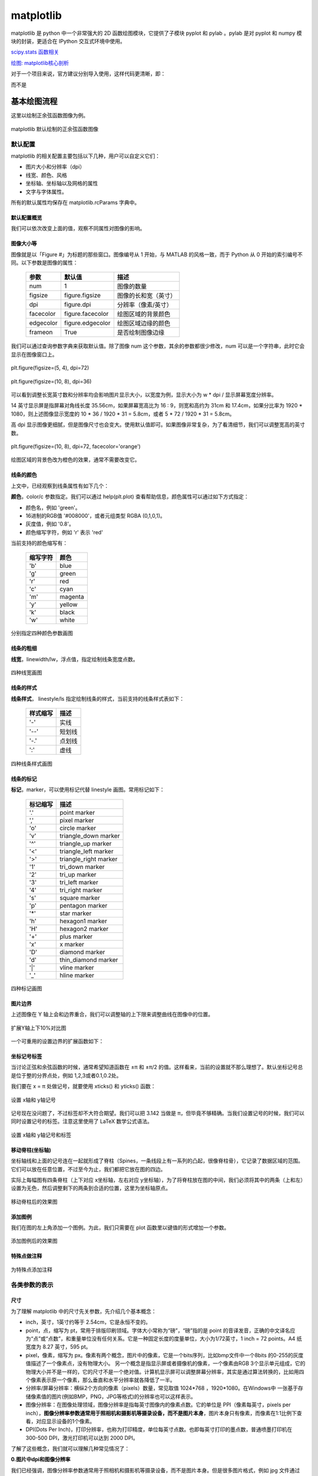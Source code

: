matplotlib
================

matplotlib 是 python 中一个非常强大的 2D 函数绘图模块，它提供了子模块 pyplot 和 pylab 。pylab 是对 pyplot 和 numpy 模块的封装，更适合在 IPython 交互式环境中使用。

`scipy.stats 函数相关 <https://blog.csdn.net/pipisorry/article/details/49515215>`_

`绘图: matplotlib核心剖析 <https://www.cnblogs.com/vamei/archive/2013/01/30/2879700.html>`_

对于一个项目来说，官方建议分别导入使用，这样代码更清晰，即：

.. code-block:: python
  :linenos:
  :lineno-start: 0

  import numpy as np
  import matplotlib.pyplot as plt

而不是

.. code-block:: python
  :linenos:
  :lineno-start: 0

  import pylab as pl

基本绘图流程
------------------

这里以绘制正余弦函数图像为例。

.. code-block:: python
  :linenos:
  :lineno-start: 0
  
  # 分别导入 numpy 和 pyplot 模块
  import numpy as np
  import matplotlib.pyplot as plt
  
  # 生成 X 坐标，256个采样值足够图像平滑
  X = np.linspace(-np.pi, np.pi, 256, endpoint=True)

  # 生成 Y 坐标
  C,S = np.cos(X), np.sin(X)
  
  # 绘制正余弦
  plt.plot(X,S)
  plt.plot(X,C)
  
  # 显示图像
  plt.show()

.. figure:: imgs/sincos0.png
  :scale: 80%
  :align: center
  :alt: sincos0
  
  matplotlib 默认绘制的正余弦函数图像

默认配置
~~~~~~~~~~~~

matplotlib 的相关配置主要包括以下几种，用户可以自定义它们：

- 图片大小和分辨率（dpi）
- 线宽、颜色、风格
- 坐标轴、坐标轴以及网格的属性
- 文字与字体属性。

所有的默认属性均保存在 matplotlib.rcParams 字典中。

默认配置概览
`````````````

.. code-block:: python
  :linenos:
  :lineno-start: 0
  
  X = np.linspace(-np.pi, np.pi, 256, endpoint=True)
  C,S = np.cos(X), np.sin(X)

  # 创建一个宽10，高8 英寸（inches，1inch = 2.54cm）的图，并设置分辨率为72 (每英寸像素点数)
  plt.figure(figsize=(10, 8), dpi=72)

  # 创建一个新的 1 * 1 的子图，接下来的图样绘制在其中的第 1 块（也是唯一的一块）
  plt.subplot(1,1,1)
  
  # 绘制正弦曲线，使用绿色的、连续的、宽度为 1 （像素）的线条
  plt.plot(X, S, color="orange", linewidth=1.0, linestyle="-")
  
  # 绘制余弦曲线，使用蓝色的、连续的、宽度为 1 （像素）的线条
  plt.plot(X, C, color="blue", linewidth=1.0, linestyle="-")
  
  # 设置 x轴的上下限
  plt.xlim(-np.pi, np.pi)
  
  # 设置 x轴记号
  plt.xticks(np.linspace(-4, 4, 9, endpoint=True))
  
  # 设置 y轴的上下限
  plt.ylim(-1.0, 1.0)
  
  # 设置 y轴记号
  plt.yticks(np.linspace(-1, 1, 5, endpoint=True))
  
  # 在屏幕上显示
  plt.show()

我们可以依次改变上面的值，观察不同属性对图像的影响。

图像大小等
`````````````   

图像就是以「Figure #」为标题的那些窗口。图像编号从 1 开始，与 MATLAB 的风格一致，而于 Python 从 0 开始的索引编号不同。以下参数是图像的属性：

  ============= =================== ===========
  参数            默认值	          描述
  ============= =================== ===========
  num             1                 图像的数量
  figsize         figure.figsize    图像的长和宽（英寸）
  dpi             figure.dpi        分辨率（像素/英寸）
  facecolor       figure.facecolor  绘图区域的背景颜色
  edgecolor       figure.edgecolor  绘图区域边缘的颜色
  frameon         True              是否绘制图像边缘
  ============= =================== ===========

.. code-block:: python
  :linenos:
  :lineno-start: 0
  
  import matplotlib as mpl
  
  figparams = ['figsize', 'dpi', 'facecolor', 'edgecolor']
  for para in figparams:
      name = 'figure.' + para
      print(name + '\t:', mpl.rcParams[name])
  
  >>>
  figure.figsize  : [10.0, 8.0]
  figure.dpi      : 72.0
  figure.facecolor        : white
  figure.edgecolor        : white

我们可以通过查询参数字典来获取默认值。除了图像 num 这个参数，其余的参数都很少修改，num 可以是一个字符串，此时它会显示在图像窗口上。

.. figure:: imgs/sincosfg0.png
  :scale: 100%
  :align: center
  :alt: sincosfg0
  
  plt.figure(figsize=(5, 4), dpi=72)
  
.. figure:: imgs/sincosfg1.png
  :scale: 100%
  :align: center
  :alt: sincosfg1
  
  plt.figure(figsize=(10, 8), dpi=36)

可以看到调整长宽英寸数和分辨率均会影响图片显示大小，以宽度为例，显示大小为 w * dpi / 显示屏幕宽度分辨率。

14 英寸显示屏是指屏幕对角线长度 35.56cm，如果屏幕宽高比为 16 : 9，则宽和高约为 31cm 和 17.4cm，如果分比率为 1920 * 1080，则上述图像显示宽度的
10 * 36 / 1920 * 31 = 5.8cm，或者 5 * 72 / 1920 * 31 = 5.8cm。

高 dpi 显示图像更细腻，但是图像尺寸也会变大。使用默认值即可。如果图像非常复杂，为了看清细节，我们可以调整宽高的英寸数。

.. figure:: imgs/sincosfg2.png
  :scale: 80%
  :align: center
  :alt: sincosfg1
    
  plt.figure(figsize=(10, 8), dpi=72, facecolor='orange')

绘图区域的背景色改为橙色的效果，通常不需要改变它。

线条的颜色
````````````` 

.. code-block:: python
  :linenos:
  :lineno-start: 0
  
  plt.plot(X, S, color="orange", linewidth=1.0, linestyle="-")
  
上文中，已经观察到线条属性有如下几个：

**颜色**，color/c 参数指定。我们可以通过 help(plt.plot) 查看帮助信息，颜色属性可以通过如下方式指定：

- 颜色名，例如 'green'。
- 16进制的RGB值 '#008000'，或者元组类型 RGBA (0,1,0,1)。
- 灰度值，例如 '0.8'。
- 颜色缩写字符，例如 'r' 表示 'red'

当前支持的颜色缩写有：

  ==========  ========
  缩写字符    颜色
  ==========  ========
  'b'         blue
  'g'         green
  'r'         red
  'c'         cyan
  'm'         magenta
  'y'         yellow
  'k'         black
  'w'         white
  ==========  ========

.. code-block:: python
  :linenos:
  :lineno-start: 0

  plt.subplot(2,2,1)
  plt.plot(X, S, color='orange', linewidth=1.0, linestyle="-")
  plt.subplot(2,2,2)
  plt.plot(X, S, color='b', linewidth=1.0, linestyle="-")
  plt.subplot(2,2,3)
  plt.plot(X, S, color='0.8', linewidth=1.0, linestyle="-")
  plt.subplot(2,2,4)
  plt.plot(X, S, color='#003333', linewidth=1.0, linestyle="-")
  
.. figure:: imgs/sincolor0.png
  :scale: 80%
  :align: center
  :alt: sincolor0
  
  分别指定四种颜色参数画图

线条的粗细
`````````````

**线宽**，linewidth/lw，浮点值，指定绘制线条宽度点数。

.. code-block:: python
  :linenos:
  :lineno-start: 0
  
  plt.subplot(2,2,1)
  plt.plot(X, S, color='blue', linewidth=0.5, linestyle="-")
  plt.subplot(2,2,2)
  plt.plot(X, S, color='blue', linewidth=1.0, linestyle="-")
  plt.subplot(2,2,3)
  plt.plot(X, S, color='blue', linewidth=1.5, linestyle="-")
  plt.subplot(2,2,4)
  plt.plot(X, S, color='blue', linewidth=2.0, linestyle="-")
  
.. figure:: imgs/sinlw0.png
  :scale: 80%
  :align: center
  :alt: sinlw0
  
  四种线宽画图

线条的样式
````````````` 

**线条样式**， linestyle/ls 指定绘制线条的样式，当前支持的线条样式表如下：

  ================    ===============================
  样式缩写            描述
  ================    ===============================
    '-'               实线
    '--'              短划线
    '-.'              点划线
    ':'               虚线
  ================    ===============================

.. code-block:: python
  :linenos:
  :lineno-start: 0
  
  linestyles = ['-', '--', '-.', ':']
  for i in range(1, 5, 1):
      plt.subplot(2,2,i)
      plt.plot(X, S, color='blue', linewidth=1.0, linestyle=linestyles[i-1])

.. figure:: imgs/sinls0.png
  :scale: 80%
  :align: center
  :alt: sinls0
  
  四种线条样式画图

线条的标记
````````````` 

**标记**，marker，可以使用标记代替 linestyle 画图。常用标记如下：

  ================    ===============================
  标记缩写            描述
  ================    ===============================
    '.'               point marker
    ','               pixel marker
    'o'               circle marker
    'v'               triangle_down marker
    '^'               triangle_up marker
    '<'               triangle_left marker
    '>'               triangle_right marker
    '1'               tri_down marker
    '2'               tri_up marker
    '3'               tri_left marker
    '4'               tri_right marker
    's'               square marker
    'p'               pentagon marker
    '*'               star marker
    'h'               hexagon1 marker
    'H'               hexagon2 marker
    '+'               plus marker
    'x'               x marker
    'D'               diamond marker
    'd'               thin_diamond marker
    '|'               vline marker
    '_'               hline marker
  ================    ===============================
  
.. code-block:: python
  :linenos:
  :lineno-start: 0
  
  # 降低X坐标数量，以观察标记的作用
  X = np.linspace(-np.pi, np.pi, 56, endpoint=True)
  ......
  markers = ['.', ',', 'o', 'v']
  for i in range(1, 5, 1):
      plt.subplot(2,2,i)
      plt.plot(X, S, color='blue', linewidth=0.0, marker=markers[i-1])

.. figure:: imgs/sinmark0.png
  :scale: 80%
  :align: center
  :alt: sinmark0
  
  四种标记画图

图片边界
``````````

上述图像在 Y 轴上会和边界重合，我们可以调整轴的上下限来调整曲线在图像中的位置。

.. code-block:: python
  :linenos:
  :lineno-start: 0
  
  # 设置 x轴的上下限
  plt.xlim(-np.pi, np.pi)
  
  # 设置 y轴的上下限
  plt.ylim(-1.0, 1.0)

.. code-block:: python
  :linenos:
  :lineno-start: 0  
  
  # 扩展 y轴的上下限 10%
  plt.ylim(-1.1, 1.1)

.. figure:: imgs/sincosadjust.png
  :scale: 80%
  :align: center
  :alt: sincosadjust
  
  扩展Y轴上下10%对比图

一个可重用的设置边界的扩展函数如下：

.. code-block:: python
  :linenos:
  :lineno-start: 0
  
  def scope_adjust(X, axis='X', scale=0.1):
      xmin, xmax = X.min(), X.max()
      
      dx = (xmax - xmin) * scale
      if axis == 'X':
          plt.xlim(xmin - dx, xmax + dx)
      else:
          plt.ylim(xmin - dx, xmax + dx)
  
  # 扩展 x 轴边界 10%
  def xscope_adjust(X):
      scope_adjust(X, 'X')
  
  # 扩展 y 轴边界 10%   
  def yscope_adjust(Y):
      scope_adjust(Y, 'Y')

坐标记号标签
````````````

当讨论正弦和余弦函数的时候，通常希望知道函数在 ±π 和 ±π/2 的值。这样看来，当前的设置就不那么理想了。默认坐标记号总是位于整的分界点处，例如 1,2,3或者0.1,0.2处。

我们要在 x = π 处做记号，就要使用 xticks() 和 yticks() 函数：

.. code-block:: python
  :linenos:
  :lineno-start: 0
  
  # 设置 x轴记号
  plt.xticks([-np.pi, -np.pi/2, 0, np.pi/2, np.pi])
  
  # 设置 y轴记号
  plt.yticks([-1, 0, +1])

.. figure:: imgs/sincoslabel0.png
  :scale: 80%
  :align: center
  :alt: sincoslabel
  
  设置 x轴和 y轴记号

记号现在没问题了，不过标签却不大符合期望。我们可以把 3.142 当做是 π，但毕竟不够精确。当我们设置记号的时候，我们可以同时设置记号的标签。注意这里使用了 LaTeX 数学公式语法。

.. code-block:: python
  :linenos:
  :lineno-start: 0
    
  # 设置 x轴记号和标签  
  plt.xticks([-np.pi, -np.pi/2, 0, np.pi/2, np.pi],
             [r'$-\pi$', r'$-\pi/2$', r'$0$', r'$+\pi/2$', r'$+\pi$'])
  
  # 设置 y轴记号和标签
  plt.yticks([-1, 0, +1], [r'$-1$', r'$0$', r'$+1$'])

.. figure:: imgs/sincoslabel1.png
  :scale: 80%
  :align: center
  :alt: sincoslabel
  
  设置 x轴和 y轴记号和标签

移动脊柱(坐标轴)
````````````````````

坐标轴线和上面的记号连在一起就形成了脊柱（Spines，一条线段上有一系列的凸起，很像脊柱骨），它记录了数据区域的范围。它们可以放在任意位置，不过至今为止，我们都把它放在图的四边。

实际上每幅图有四条脊柱（上下对应 x坐标轴，左右对应 y坐标轴），为了将脊柱放在图的中间，我们必须将其中的两条（上和左）设置为无色，然后调整剩下的两条到合适的位置，这里为坐标轴原点。

.. code-block:: python
  :linenos:
  :lineno-start: 0

  ax = plt.gca()
  ax.spines['left'].set_color('none')
  ax.spines['top'].set_color('none')
  ax.xaxis.set_ticks_position('bottom')
  ax.spines['bottom'].set_position(('data', 0))
  ax.yaxis.set_ticks_position('right')
  ax.spines['right'].set_position(('data', 0))

.. figure:: imgs/sincospine.png
  :scale: 80%
  :align: center
  :alt: sincospine
  
  移动脊柱后的效果图

添加图例
`````````````

我们在图的左上角添加一个图例。为此，我们只需要在 plot 函数里以键值的形式增加一个参数。

.. code-block:: python
  :linenos:
  :lineno-start: 0

  plt.plot(X, S, color='orange', linewidth=1.0, linestyle='-', label='sin(x)')
  plt.plot(X, C, color='blue', linewidth=1.0, linestyle='-', label='cos(x)')
  plt.legend(loc='upper left', fontsize='large')

.. figure:: imgs/sincoslegend.png
  :scale: 80%
  :align: center
  :alt: sincoslegend
  
  添加图例后的效果图

特殊点做注释
```````````````

.. code-block:: python
  :linenos:
  :lineno-start: 0

  t = 2 * np.pi / 3
  
  # 两个坐标点，画一条竖线
  plt.plot([t,t],[0,np.cos(t)], color ='blue', linewidth=1.5, linestyle="--")
  # 在竖线一端画一个点，颜色 blue，30个像素宽 
  plt.scatter([t,],[np.cos(t),], 30, color ='blue')
  # 在特定点添加注释
  plt.annotate(r'$\sin(\frac{2\pi}{3})=\frac{\sqrt{3}}{2}$',
               xy=(t,np.sin(t)), xycoords='data',
               xytext=(+10, +30), textcoords='offset points', fontsize=16,
               arrowprops=dict(arrowstyle="->", connectionstyle="arc3,rad=.2"))

  plt.plot([t,t],[0,np.sin(t)], color ='orange', linewidth=1.5, linestyle="--")
  plt.scatter([t,],[np.sin(t),], 30, color ='orange')

  plt.annotate(r'$\cos(\frac{2\pi}{3})=-\frac{1}{2}$',
               xy=(t, np.cos(t)), xycoords='data',
               xytext=(-90, -50), textcoords='offset points', fontsize=16,
               arrowprops=dict(arrowstyle="->", connectionstyle="arc3,rad=.2"))

.. figure:: imgs/sincosmark.png
  :scale: 80%
  :align: center
  :alt: sincosmark
  
  为特殊点添加注释

各类参数的表示
~~~~~~~~~~~~~~~

尺寸
```````````````

为了理解 matplotlib 中的尺寸先关参数，先介绍几个基本概念：

- inch，英寸，1英寸约等于 2.54cm，它是永恒不变的。
- point，点，缩写为 pt，常用于排版印刷领域。字体大小常称为“磅”，“磅”指的是 point 的音译发音，正确的中文译名应为“点”或“点数”，和重量单位没有任何关系。它是一种固定长度的度量单位，大小为1/72英寸，1 inch = 72 points。A4 纸宽度为 8.27 英寸，595 pt。
- pixel，像素，缩写为 px。像素有两个概念，图片中的像素，它是一个bits序列，比如bmp文件中一个8bits 的0-255的灰度值描述了一个像素点，没有物理大小。 另一个概念是指显示屏或者摄像机的像素，一个像素由RGB 3个显示单元组成，它的物理大小并不是一样的，它的尺寸不是一个绝对值。计算机显示屏可以调整屏幕分辨率，其实是通过算法转换的，比如用四个像素表示原一个像素，那么垂直和水平分辨率就各降低了一半。
- 分辨率/屏幕分辨率：横纵2个方向的像素（pixels）数量，常见取值 1024*768 ，1920*1080。在Windows中 一张基于存储像素值的图片(例如BMP，PNG，JPG等格式)的分辨率也可以这样表示。
- 图像分辨率：在图像处理领域，图像分辨率是指每英寸图像内的像素点数。它的单位是 PPI（像素每英寸，pixels per inch），**图像分辨率参数通常用于照相机和摄影机等摄录设备，而不是图片本身**，图片本身只有像素，而像素在1:1比例下查看，对应显示设备的1个像素。
- DPI(Dots Per Inch)，打印分辨率，也称为打印精度，单位每英寸点数。也即每英寸打印的墨点数，普通喷墨打印机在 300-500 DPI，激光打印机可以达到 2000 DPI。

了解了这些概念，我们就可以理解几种常见情况了：

**0.图片中dpi和图像分辨率**

我们已经强调，图像分辨率参数通常用于照相机和摄影机等摄录设备，而不是图片本身。但是很多图片格式，例如 jpg 文件通过 windows 可以查看文件属性中有 96 dpi 字样，又是什么意思呢？

参考 `图片DPI <https://convert.town/image-dpi>`_，图片中的 dpi 值保存在图片文件格式头部的某个字段，它仅仅是一个数值，用于被某些设备读取做图片处理的参考，例如打印机，在打印时每英寸打印多少个像素点。

JPG, PNG, TIF, BMP 和 ICO 均支持设置图片文件的 dpi 参数。该参数不影响图片的分辨率，分辨率与像素数量有关。

**1.图片像素和屏幕显示大小**

一张图片在屏幕上显示的大小是由图片像素数和屏幕尺寸以及屏幕分辨率共同决定。例如一张图片分辨率是640x480，这张图片在屏幕上默认按1:1显示，水平方向有640个像素点，垂直方向有480个像素点。

14英寸的16:9屏幕，也即显示屏对角线长度 35.56cm = 14 inch * 2.54cm/inch，屏幕宽高比为 16 : 9，根据勾股定理宽和高约为 31cm 和 17.4cm，如果分比率为 1920 * 1080，则图像显示宽度 640 / 1920 * 31 = 10.33cm，高度为 480 /1080 * 17.4 = 7.73cm。

如果分辨率是 1600*900，则显示的图片尺寸约为 640 / 1600 * 31 = 12.40cm 和 480 / 900 * 17.4 = 9.28cm。

.. code-block:: python
  :linenos:
  :lineno-start: 0

  def scatter_create_test_graph(): 
      plt.figure(figsize=(6.4, 4.8), dpi=100)
      ax.set_ylim(0, 2)
      ax.set_xlim(0, 2)
      plt.xticks([0, 1, 2])
      plt.yticks([0, 1, 2])
      plt.scatter(1, 1)
      plt.savefig(filename="test.jpg", format='jpg', facecolor='orange')

以上代码生成一张640*480的JPG图片，背景为橘黄色。

.. figure:: imgs/640480.jpg
  :scale: 80%
  :align: center
  :alt: 640*480
  
  一张 640 * 480 的JPG图片

上图是一张640*480的JPG图片，为了避免网页对图片缩放，可以先保存它并用画图编辑器在**不缩放**的情况下查看它，根据电脑显示屏的分辨率来换算它的宽和高，然后对比用尺子在屏幕上测量的结果，大小是一定不会错的。

总结：1:1显示时，图片的像素点和屏幕的像素点是一一对应的，在同一台设备上，图片分辨率越高（图片像素越多），图片显示面积越大；图片分辨率越低，图片显示面积越小。对于同一张图片，屏幕分辨率越高，显示越小，屏幕分辨率越低，显示越大。对图片进行放大或者缩小显示时，计算机通过算法对图像进行了像素补足或者压缩。

图像是否清晰与图像分辨率有关。显示器是否能显示清晰的图片需同时考虑屏幕尺寸和分辨率大小，屏幕尺寸相同时，分辨率越高显示越清晰。

**2.图片像素和打印**

DPI(Dots Per Inch)，打印分辨率用于描述打印精度，这里的 Dot 对于使用计算机打印图片来讲就是 Pixel。也即用一个打印墨点打印一个图像像素。通常 300 DPI是照片打印的标准。

照片规格通常用“寸”表示，它是指照片长方向上的边长英寸数，一般四舍五入取整数表示。

======== ========= =========== =============
照片规格  英寸表示  厘米       图片像素(最低)
======== ========= =========== =============
5寸       5 * 3    12.7 * 8.9    1200 * 840
6寸       6 * 4    15.2 * 10.2   1440 * 960
7寸       7 * 5    17.8 * 12.7   1680 * 1200
8寸       8 * 6    20.3 * 15.2   1920 * 1440
10寸      10 * 8   25.4 * 20.3   2400 * 1920
12寸      12 * 10  30.5 * 20.3   2500 * 2000
15寸      15 * 10  38.1 * 25.4   3000 * 2000
======== ========= =========== =============

图片像素的要求为何是最低呢？因为当图片过大时，打印驱动会帮我们压缩像素来适应打印机的DPI要求，但是如果图片像素不足于一个像素对应一个墨点，驱动就要进行像素插值，导致图片模糊。

**3.matplotlib中的dpi**，matplotlib 不是打印机，为何需要 DPI 参数？实际上在 matplotlib 中，figure 对象被当作一张打印纸，而 matplotlib 的绘图引擎(backend)就是打印机。

图片的数字化，也即将图片存储为数据有两种方案：

- 位图，也被称为光栅图。即是以自然的光学的眼光将图片看成在平面上密集排布的点的集合。每个点发出的光有独立的频率和强度，反映在视觉上，就是颜色和亮度。这些信息有不同的编码方案，最常见的就是RGB。根据需要，编码后的信息可以有不同的位(bit)数——位深。位数越高，颜色越清晰，对比度越高；占用的空间也越大。另一项决定位图的精细度的是其中点的数量。一个位图文件就是所有构成其的点的数据的集合，它的大小自然就等于点数乘以位深。位图格式是一个庞大的家族，包括常见的JPEG/JPG, GIF, TIFF, PNG, BMP。

- 矢量图。它记录其中展示的模式而不是各个点的原始数据。它将图片看成各个“对象”的组合，用曲线记录对象的轮廓，用某种颜色的模式描述对象内部的图案（如用梯度描述渐变色）。比如一张留影，被看成各个人物和背景中各种景物的组合。这种更高级的视角，正是人类看世界时在意识里的反映。矢量图格式有CGM, SVG, AI (Adobe Illustrator), CDR (CorelDRAW), PDF, SWF, VML等等。

matplotlib 支持将图像保存为 eps, jpeg, jpg, pdf, pgf, png, ps, raw, rgba, svg, svgz, tif, tiff 格式。如果要生成 jpg 文件就相当于“打印”一张图像到 figure 打印纸上。

matplotlib 在“打印”位图时需要 DPI 来指示如何把逻辑图形转换为像素。打印纸的大小由 figsize 参数指定，单位 pt(point)，这与现实中的纸张单位一致，而 dpi 参数决定了在 1 inch (72pts) 要生成的像素数。

.. code-block:: python
  :linenos:
  :lineno-start: 0
  
  plt.figure(figsize=(6.4, 4.8), dpi=100)

如果 dpi 为 72，那么一个 point 就对应 jpg 中的一个 pixel，如果 dpi 为 100，则一个 point 对应 jpg 中的 100/72 pixels。注意这里没有尺寸(位图图像无法用尺寸描述，只能用分辨率描述)的对应关系，只有个数的对应关系。

以下关系总是成立：

.. code-block:: python
  :linenos:
  :lineno-start: 0

  1 point == fig.dpi/72 pixels

matplotlib 在生成矢量图时总是使用72dpi，而忽略用户指定的dpi参数，矢量图中只保存宽和高，也即figsize参数，单位pt。 

.. code-block:: sh
  :linenos:
  :lineno-start: 0
  
  <svg height="345pt" version="1.1" viewBox="0 0 460 345" 
   width="460pt" xmlns="http://www.w3.org/2000/svg" 
   xmlns:xlink="http://www.w3.org/1999/xlink">

一张 figsize=(6.4, 4.8) 参数生成的 svg 图片文件中指定了宽 width = 6.4 * 72 = 460pt，高 height = 4.8 * 72 = 345pt。即便我们认为指定了 dpi = 100，生成的 svg 图片的宽高不会有任何改变。

**dpi对生成位图的影响**

我们知道 fig.dpi 参数对矢量图的大小没有影响，而对位图有影响。考虑如下两张图片：

.. figure:: imgs/test72.jpg
  :scale: 100%
  :align: center
  :alt: test72

  plt.figure(figsize=(5, 4), dpi=72)

.. figure:: imgs/test36.jpg
  :scale: 100%
  :align: center
  :alt: test36

  plt.figure(figsize=(10, 8), dpi=36)

图片的宽和高像素数是一致的，但是 dpi = 72 时图片明显清晰，所以 dpi 参数会影响图片中的字体大小和线条粗细，当 dpi 小时，系统会选择小字体和细线条，dpi 大时则相反。

point 和 pixel
````````````````

由于以下关系总是成立，强烈建议将 fig.dpi 设置为 72，并保存为 svg 矢量格式，这会为处理一些关于尺寸的函数参数提供方便。此时计算时生成图片时这些参数就会直接对应（从屏幕上观察）到生成的图片上的元素的长宽或者字体大小上。 

.. code-block:: python
  :linenos:
  :lineno-start: 0

  1 point == fig.dpi/72 pixels

这些参数包括 markersize，linewidth，markeredgewidth，scatter中的 s 参数和坐标系统相关参数，例如注释的相对坐标 textcoords。

这些参数的单位通常为 points。唯一例外的是 scatter() 函数中的 s 参数。

s 参数可以为一个标量或 array_like，shape(n,)，指定绘制点的大小，默认值 rcParams [‘lines.markersize’]^2。注意这里的平方，所以 s 是指的标记所占面积的像素数。

.. code-block:: python
  :linenos:
  :lineno-start: 0
  
  plt.figure(figsize=(8,4), dpi=72)
  
  plt.plot([0],[1], marker="o", markersize=30)
  plt.plot([0.2, 1.8], [1, 1], linewidth=30)
  plt.scatter([2],[1], s=30**2)
  
  plt.annotate('plt.plot([0],[1], marker="o", markersize=30)',
              xy=(0, 1), xycoords='data',
              xytext=(0, 70), textcoords='offset points',fontsize=12,
              arrowprops=dict(arrowstyle="->", connectionstyle="arc3,rad=.2"))
  ......
  plt.rcParams['font.sans-serif']=['SimHei']
  plt.rcParams['axes.unicode_minus'] = False  # 解决保存图像是负号'-'显示为方块的问题
  plt.annotate('ABC123abc 30号中文字体', xy=(0.2, 1), xycoords='data',
               xytext=(-10,-10), textcoords='offset pixels', fontsize=30)
  
  plt.savefig(filename="markersize.svg", format='svg')

.. figure:: imgs/markersize.svg
  :scale: 100%
  :align: center
  :alt: markersize

  scatter 中的 s 参数和 plot 中的 markersize 参数关系

由上图可以得到以下几点结论：

- scatter 中的 s 参数和 plot 中的 markersize 参数关系为，s = markersize^2，markersize = linewidth。
- s 是指的标记所占面积的像素数。所以可以开根号求出高度或者宽度的 point 值。
- markersize 和 linewidth 单位均是 points，当 dpi 设置为 72 时，它们的单位等同于 pixels。
- 可以看到字体大小 fontsize 单位是 points，和 markersize ，linewidth 是一致的。
- dpi 设置为 72 时，textcoords='offset points' 和 textcoords='offset pixels' 是等价的。

如果 dpi 设置超过 72，相对于生成的像素增多，图片显示出来会增大，否则显示会变小。

生成的图像分辨率就是 fig.dpi，Windows 中显示的分辨率为图像的宽和高，对应 dpi * figsize。

颜色
````````````

颜色参数通常为 color 或者 c，它们有几种形式，参考 线条的颜色。在不同的函数中，它们格式基本是通用的。

.. _marker:

marker
```````

**标记**，marker，可以使用 marker 标记坐标点。所有标记如下：

  ================    ===============================
  标记缩写            描述
  ================    ===============================
    '.'               point marker
    ','               pixel marker
    'o'               circle marker
    'v'               triangle_down marker
    '^'               triangle_up marker
    '<'               triangle_left marker
    '>'               triangle_right marker
    '1'               tri_down marker
    '2'               tri_up marker
    '3'               tri_left marker
    '4'               tri_right marker
    's'               square marker
    'p'               pentagon marker
    '*'               star marker
    'h'               hexagon1 marker
    'H'               hexagon2 marker
    '+'               plus marker
    'x'               x marker
    'D'               diamond marker
    'd'               thin_diamond marker
    '|'               vline marker
    '_'               hline marker
  ================    ===============================

.. figure:: imgs/markers.png
  :scale: 80%
  :align: center
  :alt: markers
  
  各类标记对应的图形

matplotlib.markers.MarkerStyle 类定义标记和标记的各种样式。可以看到 1-11 个数字也可作为标记，它们表示的图形中心不对应坐标点，而是图形的一个边对应坐标点。

.. code-block:: python
  :linenos:
  :lineno-start: 0
  
  # print(mpl.markers.MarkerStyle().markers)      # 所有支持的标记
  print(mpl.markers.MarkerStyle().filled_markers) # 可填充的标记
  print(mpl.markers.MarkerStyle().fillstyles)     # 填充类型

  >>>
  ('o', 'v', '^', '<', '>', '8', 's', 'p', '*', 'h', 'H', 'D', 'd', 'P', 'X')
  ('full', 'left', 'right', 'bottom', 'top', 'none')

.. figure:: imgs/markerfill.png
  :scale: 80%
  :align: center
  :alt: markerfill
  
  支持填充的标记使用不同填充样式对应的图形

matplotlib各类对象
~~~~~~~~~~~~~~~~~~

在 Matplotlib 里面：

- figure（plt.Figure 类的一个实例）可以被看成是一个能够容纳各种坐标轴、图形、文字和标签的容器，好比作画的画布，或者一张打印纸。
- axes（plt.Axes 类的一个实例） 是一个带有刻度和标签的矩形，最终会包含所有可视化的图形元素。 

通常会用变量 fig 表示一个图形实例，用变量 ax 表示一个坐标轴实例或一组坐标轴实例。创建好坐标轴之后， 就可以用 ax.plot 画图了。 

.. code-block:: python
  :linenos:
  :lineno-start: 0
  
  fig = plt.figure()
  ax = plt.axes()
  x = np.linspace(0, np.pi*4, 256)
  ax.plot(x, np.sin(x));
  
  plt.plot(x, np.cos(x));
  plt.show()

也可以使用 plt.plot() 来作图，它对 ax.plot() 进行了封装。如果要在 figure 上创建多个图像元素，只要重复调用 plot 等画图命令即可。

.. figure:: imgs/mpl/axplot.png
  :scale: 80%
  :align: center
  :alt: axplot
  
  使用ax对象和plt.plot绘图

坐标轴
```````````

关闭坐标轴标签：

.. code-block:: python
  :linenos:
  :lineno-start: 0
  
  plt.xticks([]) # 关闭 x 轴标签
  plt.yticks([]) # 关闭 y 轴标签

.. figure:: imgs/mpl/axisoff.png
  :scale: 80%
  :align: center
  :alt: axisoff
  
  关闭X轴和Y轴标签

关闭坐标轴将同时关闭标签：

.. code-block:: python
  :linenos:
  :lineno-start: 0
  
  plt.axis('off') 

.. figure:: imgs/mpl/axisoffall.png
  :scale: 80%
  :align: center
  :alt: axisoffall
  
  关闭坐标轴

以下操作等价于关闭 x/y 轴标签：

.. code-block:: python
  :linenos:
  :lineno-start: 0
  
  frame = plt.gca() # get current axis
  frame.axes.get_yaxis().set_visible(False) # y 轴不可见
  frame.axes.get_xaxis().set_visible(False) # x 轴不可见

注意，类似的这些操作需要将其置于 plt.show() 之前 plt.imshow() 之后。

设置坐标轴区间：

.. code-block:: python
  :linenos:
  :lineno-start: 0
  
  plt.xlim(xmin, xmax)  #设置坐标轴的最大最小区间
  plt.ylim(ymin, ymax)#设置坐标轴的最大最小区间

设置图形标签：

.. code-block:: python
  :linenos:
  :lineno-start: 0
  
  plt.plot(x, np.sin(x))
  plt.title("A Sine Curve") # 坐标轴标题
  plt.xlabel("x")           # x 轴标签
  plt.ylabel("sin(x)")      # y 轴标签

annotate注释
~~~~~~~~~~~~~~

annotate() 注释可以将文本放于任意坐标位置。

::
  
  matplotlib.pyplot.annotate(s, xy, *args, **kwargs)

- s，要注释的文本字符串
- xy，(float, float) 要注释的坐标
- xycoords，指定 xy 坐标系统，默认 data。
- xytext，(float, float)，注释要放置的坐标，如果不提供则使用 xy。textcoords 参数指定 xytext 如何使用。
- textcoords，指定 xytext 坐标与 xy 之间的关系。如果不提供，则使用 xycoords。
- ha /horizontalalignment，水平对齐，和点 xy 的水平对齐关系。取值 'center', 'right' 或 'left'。
- va /verticalalignment，垂直对齐，和点 xy 的垂直对齐关系。取值 'center', 'top', 'bottom', 'baseline' 或 'center_baseline'。
- \*\*kwargs 	参数可以是  `matplotlib.text.Text <https://matplotlib.org/api/text_api.html#matplotlib.text.Text>`_ 中的任意属性，例如 color。

  =================  =====================================
  xycoords 值        坐标系统
  =================  =====================================
  'figure points'    距离图形左下角点数
  'figure pixels'    距离图形左下角像素数
  'figure fraction'  0,0 是图形左下角，1,1 是右上角
  'axes points'      距离轴域左下角的点数量
  'axes pixels'      距离轴域左下角的像素数量
  'axes fraction'    0,0 是轴域左下角，1,1 是右上角
  'data'             使用轴域数据坐标系
  'polar'            极坐标
  =================  =====================================

  ===============  =====================================
  textcoords 取值  描述
  ===============  =====================================
  'offset points'  相对于 xy 进行值偏移(inch)
  'offset pixels'  相对于 xy 进行像素偏移
  ===============  =====================================

注释位置
`````````````````

.. code-block:: python
  :linenos:
  :lineno-start: 0
  
  def annotate():
      
      fig = plt.figure(dpi=72, facecolor='#dddddd')
      ax = fig.add_subplot(111, autoscale_on=False, xlim=(-1, 5), ylim=(-3, 5))
      plt.rcParams['font.sans-serif']=['SimHei']
      
      t = np.arange(0.0, 5.0, 0.01)
      s = np.cos(2 * np.pi * t)
      line, = ax.plot(t, s)
      
      # 相对于图像最左下角的偏移像素数，未提供xytext，则表示注释在xy点
      ax.annotate('1.figure pixels',
                  xy=(0, 0), xycoords='figure pixels', color='r', fontsize=16)
      
      # 相对于图像最左下角的偏移点数，由于 dpi=72，这里与'figure pixels' 效果相同
      ax.annotate('2.figure points',
                  xy=(0, 50), xycoords='figure points', color='r', fontsize=16)
      
      # 使用轴域数据坐标系，也即 2,1 相对于坐标原点 (0,0)，注释位置再相对于xy 偏移 xytext
      ax.annotate('3.data',
                  xy=(2, 1), xycoords='data',
                  xytext=(-15, 25), textcoords='offset points',
                  arrowprops=dict(facecolor='black', shrink=0.05),
                  horizontalalignment='right', verticalalignment='top',
                  color='r')
      
      # 整个图像的左下角为 0,0，右上角为1,1，xy 在[0-1] 之间取值
      ax.annotate('4.figure fraction',
                  xy=(0.0, .95), xycoords='figure fraction',
                  horizontalalignment='left', verticalalignment='top',
                  fontsize=16, color='r')
  
      # 0,0 是轴域左下角，1,1 是轴域右上角
      ax.annotate('5.axes fraction',
                  xy=(3, 1), xycoords='data',
                  xytext=(0.8, 0.95), textcoords='axes fraction',
                  arrowprops=dict(facecolor='black', shrink=0.05),
                  horizontalalignment='right', verticalalignment='top',
                  color='r')
  
          
      # xy被注释点使用轴域偏移 'axes fraction', xytext使用相对偏移
      ax.annotate('6.pixel offset from axes fraction',
                  xy=(1, 0), xycoords='axes fraction',
                  xytext=(-20, 20), textcoords='offset pixels',
                  horizontalalignment='right',
                  verticalalignment='bottom', color='r')
  
      plt.show()
    
.. figure:: imgs/mpl/annotatecoords.png
  :scale: 80%
  :align: center
  :alt: annotatecoords
  
  使用各类坐标系统进行注释

对于上图，有几点需要说明：

- matplotlib 中有两个区域，图形区域（整个图形区域，包括灰色和白色两部分）；轴域，上图中的白色部分。
- 每个区域有自己的坐标系统，左下角均为 (0, 0)，可以使用点或者像素偏移，或者指定 fraction 坐标，此时右上角坐标值为 (1,1)，整个区域的坐标用[0-1]之间的小数表示。 
- xycoords 值中 'figure points' 和 'figure pixels' 相对于图形区域左下角偏移点和像素数。
- xycoords 值中 'figure fraction' 直接指定图形区域的 fraction 小数坐标 。
- xycoords 值中 'axes points'，'axes pixels' 和 'axes fraction' 类似。
- xycoords 值中 'data' 指定使用轴域数据坐标系。

坐标点注释
``````````````````

.. code-block:: python
  :linenos:
  :lineno-start: 0
  
  def scatter_create_annotate_graph(): 
      x = np.array([i for i in range(10)])
      y = [0,1,2,3,4,4,3,2,1,0]
      plt.figure(figsize=(10,10))
      
      plt.scatter(x, y, marker='s', s = 50)
      for x, y in zip(x, y):
          plt.annotate('(%s,%s)'%(x,y), xy=(x,y), xytext=(0, -5), 
                       textcoords = 'offset pixels', ha='left', va='top')
      plt.show()

.. figure:: imgs/ano.png
  :scale: 80%
  :align: center
  :alt: ano

  对坐标点进行注释

添加箭头
`````````````````

可以通过参数 arrowprops 在注释文本和注释点之间添加箭头。

=============== ==============
arrowprops属性 	   描述
=============== ==============
width 	        箭头的宽度，以点为单位
frac 	          箭头的头部所占据的比例
headwidth 	    箭头的头部宽度，以点为单位
shrink 	        收缩箭头头部和尾部，使其离注释点和注释文本多一些距离
=============== ==============

.. code-block:: python
  :linenos:
  :lineno-start: 0
  
  def annotate_arrow():
      plt.figure(dpi=72)
      plt.xticks([0, 1, 2, 3], ['width','headwidth','shrink',''], fontsize=16)
      plt.yticks([0, 1, 1.4], ['']*3)
  
      ax = plt.gca()
      ax.spines['left'].set_color('none')
      ax.spines['top'].set_color('none')
      ax.spines['bottom'].set_color('none')
      ax.spines['right'].set_color('none')
      
      # 调整箭头的宽度
      for i in [1, 2, 4, 6, 8, 10]:
          plt.annotate('annotate' + str(i), xy=(0, i/8), xycoords='data',
                       arrowprops=dict(facecolor='black', shrink=0.0, width=i, headwidth=20),
                       xytext=(50, i/8), textcoords='offset pixels', fontsize=16)
      # 调整箭头的箭头宽度
      for i in [1, 2, 4, 6, 8, 10]:
          plt.annotate('annotate' + str(i), xy=(1, i/8), xycoords='data',
                       arrowprops=dict(facecolor='r', edgecolor='r', shrink=0.0, 
                       width=3, headwidth=i*2),
                       xytext=(50, i/8), textcoords='offset pixels', fontsize=16)
      # 调整箭头的收缩比
      for i in [1, 2, 4, 6, 8, 10]:
          plt.annotate('annotate' + str(i), xy=(2, i/8), xycoords='data',
                       arrowprops=dict(facecolor='m', edgecolor='m', shrink=0.01 * i, 
                       width=3, headwidth=20),
                       xytext=(50, i/8), textcoords='offset pixels', fontsize=16)
      plt.show()

.. figure:: imgs/mpl/annotatearrows.png
  :scale: 80%
  :align: center
  :alt: annotatearrows

  调节箭头各个参数的效果图

箭头样式
``````````````

matplotlib 内置了丰富的箭头样式，参考 `注释箭头 <https://matplotlib.org/tutorials/text/annotations.html?highlight=arrowprops#annotating-with-arrow>`_。

绘图风格
~~~~~~~~

可以通过 plt.style 设置绘图风格，它们存放在 plt.style.available 列表中。

.. code-block:: python
  :linenos:
  :lineno-start: 0
  
  print(mpl.__version__)
  print(plt.style.available[:5])

  >>>
  2.0.2
  ['bmh', 'classic', 'dark_background', 'fivethirtyeight', 'ggplot']

在 matplotlib 2.0.2 版本上支持 23 中不同的绘图风格。

如果要恢复默认的绘图风格，请使用 mpl.rcParams.update(mpl.rcParamsDefault)。

.. code-block:: python
  :linenos:
  :lineno-start: 0

  #plt.style.use('classic')          # 定义全局绘图风格  
  plt.figure(figsize=(16,25), dpi=72)
  index = 1
  for style in plt.style.available:
      with plt.style.context(style): # 使用绘图风格上下文
          plt.subplot(6,4,index)
          plt.plot([1,2])
          plt.scatter(1,2)
          plt.title('Style{}:'.format(index) + style)
          index+=1
  plt.show()

如果使用 `plt.style.use(style)` 则作用到全局，使用绘图风格上下文管理器（context manager） `plt.style.context(style)` 临时切换绘图风格。

一些知名的常用绘图风格：

- classic，matplotlib 仿照 matlab 的经典风格。
- FiveThirtyEight 风格模仿著名网站 FiveThirtyEight（http://fivethirtyeight.com） 的绘图风格。 
- ggplot风格，R 语言的 ggplot 是非常流行的可视化工具。
- bmh风格，源于在线图书  Probabilistic Programming and Bayesian Methods for Hackers（http://bit.ly/2fDJsKC）。整本书的图形都是用 Matplotlib 创建的， 通过一组 rc 参数创建了一种引人注目的绘图风格，它被 bmh 风格继承了。
- dark_background 风格：用黑色背景而非白色背景往往会取得更好的效果。它就是为此设计的。
- grayscale 灰度风格：有时可能会做一些需要打印的图形，不能使用彩色。 这时使用它效果最好。
- Seaborn 系列风格，灵感来自 Seaborn 程序库，Seaborn 程序对 Matplotlib 进行了高层的API封装，从而使得作图更加容易。seaborn-whitegrid 带网格显示。

.. figure:: imgs/mpl/mplstyles.png
  :scale: 80%
  :align: center
  :alt: mplstyles

  不同绘图风格效果图

带网格作图
``````````````

.. code-block:: python
  :linenos:
  :lineno-start: 0
  
  plt.style.use('seaborn-whitegrid')
  fig = plt.figure()
  ax = plt.axes()  # 绘制坐标轴
  plt.show()

seaborn-whitegrid 风格常用来绘制带网格的图。

.. figure:: imgs/mpl/mplgrid.png
  :scale: 80%
  :align: center
  :alt: mplgrid

  带网格的作图风格

绘制散点图
--------------

plot
~~~~~~~~~

plt.plot 通常用来绘制线形图，但是它同样可以绘制散点图。

.. code-block:: python
  :linenos:
  :lineno-start: 0
  
  fig = plt.figure(figsize=(6,4))
  x = np.linspace(0, 10, 30)
  y = np.sin(x)
  
  # 等价于 plt.plot(x, y, mark='o', color='blue')
  plt.plot(x, y, 'ob')
 
.. figure:: imgs/mpl/plot0.png
  :scale: 100%
  :align: center
  :alt: plot

  plot 绘制散点图

这里把 linestyle 参数改为 mark，参考 :ref:`marker`。当然我们依然可以指定线型，这样可以绘制线条和散点的组合图：

.. code-block:: python
  :linenos:
  :lineno-start: 0
  
  # 把散点用线条连接
  plt.plot(x, y, '-ob')
 
.. figure:: imgs/mpl/plot1.png
  :scale: 100%
  :align: center
  :alt: plot

  plot 绘制线条和散点图

plt.plot 支持许多设置线条和散点属性的参数：

.. code-block:: python
  :linenos:
  :lineno-start: 0
    
  plt.plot(x, y, '-H', color='gray',   # 线条颜色
           markersize=15, linewidth=4, # 标记大小，线宽
           markerfacecolor='white',    # 标记填充色
           markeredgecolor='gray',     # 标记边框色
           markeredgewidth=2)          # 标记边框宽度
           
.. figure:: imgs/mpl/plot2.png
  :scale: 100%
  :align: center
  :alt: plot

  plot 设置线条和散点属性

scatter
~~~~~~~~~

plt.scatter 与 plt.plot 的主要差别在于， 前者在创建散点图时具有更高的灵活性， 可以单独控制每个散点与数据匹配， 也可以让每个散点具有不同的属性（大小、 表面颜色、 边框颜色等） 。

::
  
  scatter(x, y, s=None, c=None, marker=None, cmap=None, norm=None, vmin=None, vmax=None, 
          alpha=None, linewidths=None, verts=None, edgecolors=None, 
          hold=None, data=None, **kwargs)

scatter() 专门用于绘制散点图，提供默认值的参数可选，各个参数意义如下：

- x, y：array 类型，shape(n,)，输入的坐标点。
- s ：标量或 array_like，shape(n,)，指定绘制点的大小，默认值 rcParams ['lines.markersize']^2。
- c：可以为单个颜色，默认：'b'，可以是缩写颜色的字符串，比如 'rgb'，或者颜色序列 ['c', '#001122', 'b']，长度必须与坐标点 n 相同。
- marker：默认值：'o'，可以为标记的缩写，也可以是类 matplotlib.markers.MarkerStyle 的实例。参考 :ref:`marker`。 
- linewidths：标记外边框的粗细，当个值或者序列。
- alpha：透明度，0 - 1.0 浮点值。
- edgecolors：标记外边框颜色，单个颜色，或者颜色序列。

.. code-block:: python
  :linenos:
  :lineno-start: 0
  
  def scatter_create_color_graph():
      x = [i for i in range(20)]
      y = [i for i in range(20)]
      
      plt.figure(figsize=(10, 8), dpi=72)
      
      plt.xticks(x)
      plt.yticks(y)
      c = np.linspace(0, 0xffffff, 20, endpoint=False)
      plt.scatter(x, y, c=c, s=200, marker='o')
      plt.show()

.. figure:: imgs/scatterclr.png
  :scale: 80%
  :align: center
  :alt: scatterclr
  
  不同颜色值绘制的散点图

.. code-block:: python
  :linenos:
  :lineno-start: 0
  
  def scatter_create_markers_graph():
      x = np.array([i for i in range(20)])
      y = np.array([i for i in range(20)])
      
      plt.figure(1)
      
      plt.xticks(x)
      plt.yticks(y)
      plt.scatter(x, y, c='orange', s=200, marker='v')
      plt.scatter(x + 1, y, c='gray', s=100, marker='^')
      plt.show()  

.. figure:: imgs/scattermark.png
  :scale: 80%
  :align: center
  :alt: scattermark
  
  不同标记大小和颜色绘制的散点图

.. code-block:: python
  :linenos:
  :lineno-start: 0
  
  def scatter_create_size_graph():
      x = np.array([i for i in range(10)])
      y = np.array([0] * len(x))
      plt.figure(1)
      plt.ylim(-0.5, 1.5)
      plt.yticks([0, 1])
      plt.xticks(x)
      
      sizes = [20 * (n + 1) ** 2 for n in range(len(x))]
      plt.scatter(x, y, c='m', s=sizes)
  
      sizes = [20 * (10 - n) ** 2 for n in range(len(x))]
      plt.scatter(x, y + 1, c='m', s=sizes)
      plt.show()
      
.. figure:: imgs/scattersz.png
  :scale: 80%
  :align: center
  :alt: scattersz
  
  根据坐标调整标记大小

.. code-block:: python
  :linenos:
  :lineno-start: 0

  def scatter_create_random_graph():
      x = np.random.randn(100)
      y = np.random.randn(100)
  
      plt.figure(1)
      plt.scatter(x, y, c='m', marker='p', s=500, alpha=0.6)
      plt.show()  
  
.. figure:: imgs/scatterand.png
  :scale: 80%
  :align: center
  :alt: scatterand
  
  随机坐标散点图
  
.. code-block:: python
  :linenos:
  :lineno-start: 0

  def scatter_create_guess_graph():
      mu_vec = np.array([0,0])
      cov_mat = np.array([[1,0],[0,1]])
      X = np.random.multivariate_normal(mu_vec, cov_mat, 1000)
      R = X ** 2
      R_sum = R.sum(axis = 1)
      plt.figure(1)
      plt.scatter(X[:,0], X[:,1], color='m', marker='o',
                  s = 32.*R_sum, edgecolor='black', alpha=0.5)
      plt.show()
    
.. figure:: imgs/scattergaus.png
  :scale: 80%
  :align: center
  :alt: scattergaus
  
  多元高斯分布二维图

.. code-block:: python
  :linenos:
  :lineno-start: 0

  def scatter_create_gradual_graph():
      plt.figure(1)
      c = np.linspace(0xffff00, 0xffffff, 20, endpoint=False)
      for i in range(19,-1,-1):
          size = i * 10000 + 10
      
          cval = hex(int(c[i]))[2:]
          color = "#" + '0' * (6 - len(cval)) + cval 
          plt.scatter(0, 0, s=size, c=color)
      
      plt.show()

.. figure:: imgs/scattergra.png
  :scale: 80%
  :align: center
  :alt: scattergra
  
  同点渐变晕化

由于 plt.scatter 会对每个散点进行单独的大小与颜色的渲染， 因此渲染器会消耗更多的资源。 而在 plt.plot 中， 散点基本都彼此复制，因此整个数据集中所有点的颜色、 尺寸只需要配置一次。当绘制非常多的点时优先选用 plt.plot。

条形图
-----------

条形图又称为柱状图，是一种直观描述数据量大小的图。

垂直条形图
~~~~~~~~~~~~~

plt.bar 用于画条形图，有以下参数：

- x: 条形图 x 轴坐标，y：条形图的高度 
- width：条形图的宽度 默认是0.8 
- bottom：条形底部的 y 坐标值 默认是0 
- align：center 或 edge，条形图对齐 x 轴坐标中心点还是对齐 x 轴坐标左边缘作图。 

.. code-block:: python
  :linenos:
  :lineno-start: 0

  # 条形图宽 0.1，填充色 grey
  plt.bar([1], [2], width=0.1, facecolor='grey')
  # 条形图宽 0.2，填充色 white，边框颜色 black 
  plt.bar([2], [3], width=0.2, facecolor='w', edgecolor='black')
  # 左对齐 
  plt.bar([3], [3], width=0.2, align='edge', facecolor='y') 
  # 画多个条形图，底部抬升 1
  plt.bar([4,5], [2,2], bottom=1, width=0.2, facecolor='m')
  plt.show()

.. figure:: imgs/mpl/bar.png
  :scale: 80%
  :align: center
  :alt: bar
  
  条形图

我们可以为条形图添加标签和文本说明：

.. code-block:: python
  :linenos:
  :lineno-start: 0
  
  name_list = ['John','Lily','Bill','Tom']
  score_list = [80, 90, 78, 95]
  
  # tick_label 参数指定标签列表
  bars = plt.bar([1,2,3,4], score_list, color='grey', width=0.4, tick_label=name_list)
  
  # plt.text 在指定坐标添加文本，居中标注
  for bar in bars: 
      height = bar.get_height() 
      plt.text(bar.get_x() + bar.get_width() / 2, height, str(int(height)), 
               ha="center", va="bottom")
  plt.show()

.. figure:: imgs/mpl/bar0.png
  :scale: 80%
  :align: center
  :alt: bar
  
  添加标签和文本

堆叠条形图
~~~~~~~~~~

堆叠的关键操作在 bottom 参数，堆叠在 bottom 之上：

.. code-block:: python
  :linenos:
  :lineno-start: 0
  
  name_list = ['John','Lily','Bill','Tom']
  lang_scores = [80, 90, 78, 95]
  math_scores = [92, 88, 90, 93]
  x = np.arange(1,5,1)
  
  lang_bars = plt.bar(x, lang_scores, color='y', width=0.4, tick_label=name_list, 
                      label='Language')
  math_bars = plt.bar(x, math_scores, bottom=lang_scores, width=0.4, 
                      label='Mathmatics', tick_label = name_list)
  
  for i,j in zip(lang_bars, math_bars):
      height = i.get_height() + j.get_height()
      plt.text(i.get_x() + i.get_width() / 2, height, str(int(height)), 
               ha="center", va="bottom")
      
  plt.ylim(0, 220)
  plt.legend(loc='upper left')
  plt.show()

.. figure:: imgs/mpl/bar1.png
  :scale: 80%
  :align: center
  :alt: bar
  
  堆叠条形图

并列条形图
~~~~~~~~~~~

并列条形图的关键在于调整第二个条形图的 x 坐标，它等于第一个条形图的坐标加上它的宽度的1/2，再加上自身的宽度的1/2，如果对齐为 edge，则要对应调整坐标：

.. code-block:: python
  :linenos:
  :lineno-start: 0
  
  lang_bars = plt.bar(x, lang_scores, color='y', width=0.4, tick_label=name_list, 
                      label='Language')
  # 调整 x 坐标，为第一个条形图的偏移
  math_bars = plt.bar([i + 0.4 for i in x], math_scores, width=0.4, 
                      label='Mathmatics', tick_label = name_list)
  
  for i,j in zip(lang_bars, math_bars):
      plt.text(i.get_x() + i.get_width() / 2, i.get_height(), str(int(i.get_height())), 
               ha="center", va="bottom")
      plt.text(j.get_x() + j.get_width() / 2, j.get_height(), str(int(j.get_height())), 
               ha="center", va="bottom")
      
  plt.ylim(0, 120)
  plt.legend(loc='upper left')
  plt.show()

.. figure:: imgs/mpl/bar2.png
  :scale: 80%
  :align: center
  :alt: bar
  
  并列条形图

水平条形图
~~~~~~~~~~~

水平条形图使用 plt.barh 作图，其他参数类似，注意文本标注坐标的调整：

.. code-block:: python
  :linenos:
  :lineno-start: 0
  
  name_list = ['John','Lily','Bill','Tom']
  score_list = [80, 90, 78, 95]
  
  # tick_label 参数指定标签列表
  bars = plt.barh([1,2,3,4], score_list, color='grey', height=0.4, tick_label=name_list)
  
  # plt.text 在指定坐标添加文本，居中标注
  for bar in bars:
      height = bar.get_height()
      plt.text(bar.get_width(), bar.get_y() + height / 2, str(int(bar.get_width())),
               ha="left", va="center")
  plt.show()

.. figure:: imgs/mpl/barh.png
  :scale: 80%
  :align: center
  :alt: bar
  
  水平条形图

饼图
---------

饼图英文学名为 Sector Graph，又名 Pie Graph。常用于统计学。plt.pie 用于绘制饼图。

.. code-block:: python
  :linenos:
  :lineno-start: 0
  
  plt.figure()
  plt.subplot(2,2,1)
  sizes = [1,2]
  plt.pie(sizes)
  
  plt.subplot(2,2,2)
  plt.axis('equal')   #使饼图长宽相等
  sizes = [1,1,1]
  plt.pie(sizes)
  
  plt.show()

.. figure:: imgs/mpl/pie.png
  :scale: 80%
  :align: center
  :alt: pie
  
  简单饼图

观察上图，可以看到 plt.pid 如何使用参数 sizes 的，它把个元素相加求出总和，然后各部分除以总和求出占比，然后按比例切分一个圆（Pie），为了使上面的饼图有意义，我们增加标签说明。

.. code-block:: python
  :linenos:
  :lineno-start: 0
  
  labels = ['English', 'Maths', 'Chemistry']
  scores = [90, 75, 88]
  explode = (0, 0, 0.1)
  plt.pie(scores, explode=explode, labels=labels, 
          autopct='%1.1f%%', shadow=True, startangle=60)
  plt.axis('equal')
  plt.legend(loc="upper right")
  plt.show()

.. figure:: imgs/mpl/pie0.png
  :scale: 80%
  :align: center
  :alt: pie
  
  添加标签的饼图

一个详细的参数列表如下：

- x       :(每一块)的比例，如果sum(x) > 1会使用sum(x)归一化；
- labels  :(每一块)饼图外侧显示的说明文字；
- explode :(每一块)离开中心距离；
- startangle :起始绘制角度，默认图是从x轴正方向逆时针画起，如设定=90则从y轴正方向画起；
- shadow  : 在饼图下面画一个阴影。默认值：False，即不画阴影；
- labeldistance :label标记的绘制位置,相对于半径的比例，默认值为1.1, 如<1则绘制在饼图内侧；
- autopct :控制饼图内百分比设置,可以使用format字符串，'%1.1f' 指小数点前后位数(没有用空格补齐)；
- pctdistance :类似于labeldistance,指定autopct的位置刻度,默认值为0.6；
- radius  :控制饼图半径，默认值为1；
- counterclock ：指定指针方向；布尔值，可选参数，默认为：True，即逆时针。将值改为False即可改为顺时针。
- wedgeprops ：字典类型，可选参数，默认值：None。参数字典传递给wedge对象用来画一个饼图。例如：wedgeprops={'linewidth':3}设置wedge线宽为3。
- textprops ：设置标签（labels）和比例文字的格式；字典类型，可选参数，默认值为：None。传递给text对象的字典参数。
- center ：浮点类型的列表，可选参数，默认值：(0,0)。图标中心位置。
- frame ：布尔类型，可选参数，默认值：False。如果是true，绘制带有表的轴框架。
- rotatelabels ：布尔类型，可选参数，默认为：False。如果为True，旋转每个label到指定的角度。
- colors ： 自定义颜色表，例如 ['r','g','y','b']。

直方图
---------------

直方图常用于显示数据的区间分布密度，统计概率等。又称为频率直方图。

频率分布直方图中的横轴表示样本的取值，分为若干组距，纵轴表示频率/组距，所谓频率即落在组距上的样本数。

一维频率直方图
~~~~~~~~~~~~~~~

plt.hist 被用来画频次直方图：

.. code-block:: python
  :linenos:
  :lineno-start: 0
  
  plt.style.use('seaborn-white')
  data = np.random.randn(500)
  plt.hist(data, color='gray')

.. figure:: imgs/mpl/hlist.png
  :scale: 80%
  :align: center
  :alt: ct
  
  随机数直方图

hist() 有许多用来调整计算过程和显示效果的选项，例如 histtype 类型对比：

.. code-block:: python
  :linenos:
  :lineno-start: 0
  
  plt.figure(figsize=(8,4))
  
  plt.subplot(1,2,1)
  plt.title('step')
  
  # 因为 step 默认不填充，所以 edgecolor 必须存在
  plt.hist(data, bins=50, normed=True, alpha=1,
           histtype='step', color='grey')
  
  plt.subplot(1,2,2)
  plt.title('stepfilled')
  plt.hist(data, bins=50, normed=True, alpha=1,
           histtype='stepfilled', color='grey',
           edgecolor='none')

.. figure:: imgs/mpl/hlist0.png
  :scale: 80%
  :align: center
  :alt: ct
  
  不同 histtype 类型的直方图

stepfilled 与透明性参数 alpha 搭配使用的效果非常好：

.. code-block:: python
  :linenos:
  :lineno-start: 0
  
  plt.figure(figsize=(8,4))
  
  x1 = np.random.normal(0, 2, 1000)
  x2 = np.random.normal(-2, 1, 1000)
  x3 = np.random.normal(2, 2, 1000)
  kwargs = dict(histtype='stepfilled', alpha=0.5, normed=True, bins=40)
  
  plt.hist(x1, **kwargs)
  plt.hist(x2, **kwargs)
  plt.hist(x3, **kwargs)

.. figure:: imgs/mpl/hlist1.png
  :scale: 80%
  :align: center
  :alt: ct
  
  不同频次透明度直方图

np.histogram() 计算每段区间的样本数：

.. code-block:: python
  :linenos:
  :lineno-start: 0
  
  counts, bin_edges = np.histogram([1,2,3,4,5], bins=5)
  print(counts)
  print(bin_edges)
  
  >>>
  [1 1 1 1 1]
  [ 1.   1.8  2.6  3.4  4.2  5. ]

二维频率直方图
~~~~~~~~~~~~~~~~~

我们先看一个简单示例，来理解二维频率直方图的绘图步骤。

.. code-block:: python
  :linenos:
  :lineno-start: 0
  
  plt.hist2d([0,1,1,2],[0,2,2,1.5], bins=2, cmap='Blues')
  cb = plt.colorbar()
  cb.set_label('counts in bin')

.. figure:: imgs/mpl/hlist2d.png
  :scale: 80%
  :align: center
  :alt: ct
  
  二维频率直方图

示例中给定了 4 个坐标，x 坐标范围为 [0-2]，y 坐标范围也是 [0-2]，bins = 2，表示均分 x 和 y 坐标范围，形成四个区域，然后统计每个区域落入的坐标点数。显然右上方深蓝区域落入 3 个点，所以右方的频率标签最大为 3，同时左下角浅蓝对应频率标签 1 处的颜色。

用一个多元高斯分布（multivariate Gaussian distribution） 生成 x 轴与 y 轴的样本数据并画2D频率图：

.. code-block:: python
  :linenos:
  :lineno-start: 0
  
  mean = [0, 0]
  cov = [[1, 1], [1, 2]]
  x, y = np.random.multivariate_normal(mean, cov, 1000).T
  
  # 画点，用于对比直方图颜色深浅
  plt.plot(x,y, 'o', color='blue', markersize=1, alpha=0.5)
  plt.hist2d(x,y, bins=30, cmap='Blues')
  cb = plt.colorbar()
  cb.set_label('counts in bin')

.. figure:: imgs/mpl/hlist2d0.png
  :scale: 80%
  :align: center
  :alt: ct
  
  多元高斯分布二维频率直方图

通过对比点数的密集程度，可以看到点越密集的坐标处，直方图显示越深。

np.histogram2d 实现 2D 分布统计：

.. code-block:: python
  :linenos:
  :lineno-start: 0
  
  counts, xedges, yedges = np.histogram2d(x, y, bins=30)
  print(counts.shape)
  
  >>>
  (30, 30) # 所以 bins=30 将坐标划分成 30*30 个区域

六边形区间划分
~~~~~~~~~~~~~~~

二维频次直方图是由与坐标轴正交的方块分割而成的， 还有一种常用的方式是用正六边形分割。 Matplotlib 提供了 plt.hexbin 满足此类需求， 将二维数据集分割成蜂窝状。

.. code-block:: python
  :linenos:
  :lineno-start: 0
  
  plt.plot(x,y, 'o', color='blue', markersize=1, alpha=0.5)
  plt.hexbin(x, y, gridsize=30, cmap='Blues')
  cb = plt.colorbar(label='count in bin')

.. figure:: imgs/mpl/hlist2d1.png
  :scale: 80%
  :align: center
  :alt: ct
  
  hexbin 函数画二维频次直方图

plt.hexbin 同样也有很多有趣的配置选项，包括为每个数据点设置不同的权重，以及用任意 NumPy 累计函数改变每个六边形区间划分的结果（权重均值、 标准差等指标）。

等高线图
------------

- plt.contour 画等高线图。
- plt.contourf 画带有填充色的等高线图（filled contour plot） 的色彩。
- plt.imshow 显示图形。 

.. code-block:: python
  :linenos:
  :lineno-start: 0
  
  def f(x, y):
      return np.sin(x) ** 10 + np.cos(10 + y * x)
  
  plt.style.use('seaborn-white')
  x = np.linspace(0, 5, 50)
  y = np.linspace(0, 5, 40)
  X, Y = np.meshgrid(x, y)
  Z = f(X, Y)
  
  plt.contour(X, Y, Z, colors='black');

.. figure:: imgs/mpl/ct0.png
  :scale: 80%
  :align: center
  :alt: ct
  
  等高线图
  
np.meshgrid 从一维数组构建二维网格数据。 生成 shape(x.shape, y.shape) 两个矩阵，一个用 x 填充行，一个用 y 填充列：

.. code-block:: python
  :linenos:
  :lineno-start: 0

  x = np.array([0,1,2])
  y = np.array([-2,-1])
  xv,yv = np.meshgrid(x,y) 
  
  print(xv)
  print(yv)
  
  >>>
  [[0 1 2]
   [0 1 2]]
  [[-2 -2 -2]
   [-1 -1 -1]]
     
  plt.plot(xv, yv, 'o', c='grey')

.. figure:: imgs/mpl/grid.png
  :scale: 80%
  :align: center
  :alt: grid
  
  meshgrid 效果图

为了凸显图像的高度和深度，我们可以使用 cmap，并等分更多份的等高线：

.. code-block:: python
  :linenos:
  :lineno-start: 0
  
  # 根据高度数据等分为 20 份，并使用 copper 颜色方案
  plt.contour(X, Y, Z, 20, cmap='copper')

.. figure:: imgs/mpl/ct1.png
  :scale: 80%
  :align: center
  :alt: ct
  
  颜色标注的等高线图

Matplotlib 有非常丰富的配色方案，可以使用 help(plt.cm) 查看它们。

可以通过 plt.contourf() 函数来填充等高线图（结尾有字母f，意味 fill），它的语法和 plt.contour() 一样。plt.colorbar() 命令自动创建一个表示图形各种颜色对应标签信息的颜色条。

.. code-block:: python
  :linenos:
  :lineno-start: 0
  
  # 亮表示波峰，暗表示波谷，是一个鸟瞰图
  plt.contourf(X, Y, Z, 20, cmap='copper')
  plt.colorbar()
  
.. figure:: imgs/mpl/ct2.png
  :scale: 100%
  :align: center
  :alt: ct
  
  颜色填充的等高线图

上面的图形是一个“梯度”的颜色填充等高线图，每一个梯度颜色相同。我们可以为梯度图添加等高线和标签：

.. code-block:: python
  :linenos:
  :lineno-start: 0
  
  # hot 是另一个常用的配色方案，对比度更强烈
  plt.contourf(X, Y, Z, 20, alpha=0.75, cmap='hot')
  
  # 画等高线
  contours = plt.contour(X, Y, Z, 5, colors='black', linewidth=0.5)
  
  # inlins 表示等高线是否穿过数字标签
  plt.clabel(contours, inline=True, fontsize=10)
  plt.colorbar()

.. figure:: imgs/mpl/ct3.png
  :scale: 100%
  :align: center
  :alt: ct
  
  带标签的等高线图
  
三维图
----------------

Matplotlib 原本只能画2D图，后来扩展了 mplot3d 工具箱，它用来画三维图。

.. code-block:: python
  :linenos:
  :lineno-start: 0
  
  from mpl_toolkits import mplot3d

三维数据点与线
~~~~~~~~~~~~~~~~

最基本的三维图是由 (x , y , z ) 三维坐标点构成的线图与散点图。 与前面介绍的普通二维图类似， 可以用 ax.plot3D 与 ax.scatter3D 函数来创建它们。 由于三维图函数的参数与前面二维图函数的参数基本相同。

下面来画一个三角螺旋线（trigonometric spiral），在线上随机布一些散点：

.. code-block:: python
  :linenos:
  :lineno-start: 0
  
  # 生成3d坐标
  ax = plt.axes(projection='3d')
  
  # 三维线的数据
  zline = np.linspace(0, 15, 1000)
  xline = 2 * np.sin(zline)
  yline = np.cos(zline)
  ax.plot3D(xline, yline, zline, 'r')
  plt.ylim(-2, 2)
  
  # 三维散点的数据
  zdata = 15 * np.random.random(100)
  xdata = 2 * np.sin(zdata) + 0.1 * np.random.randn(100)
  ydata = np.cos(zdata) + 0.1 * np.random.randn(100)
  ax.scatter3D(xdata, ydata, zdata, c=zdata, cmap='hot')

.. figure:: imgs/mpl/3d.png
  :scale: 80%
  :align: center
  :alt: ct
  
  3D 螺旋线和散点图

默认情况下，散点会自动改变透明度， 以在平面上呈现出立体感。

三维等高线图
~~~~~~~~~~~~~~~~~~

mplot3d 也有用同样的输入数据创建三维晕渲（relief） 图的工具。 与二维 ax.contour 图形一样， ax.contour3D 要求所有数据都是二维网格数据的形式， 并且由函数计算 z 轴数值。 

生成三维正弦函数的三维坐标点：

.. code-block:: python
  :linenos:
  :lineno-start: 0
  
  def f(x, y):
      return np.sin(np.sqrt(x ** 2 + y ** 2))
  
  x = np.linspace(-6, 6, 30)
  y = np.linspace(-6, 6, 30)
  
  X, Y = np.meshgrid(x, y)
  Z = f(X, Y)

默认的初始观察角度有时不是最优的， view_init 可以调整观察角度与方位角（azimuthal angle）。 第一个参数调整俯仰角（x-y 平面的旋转角度）， 第二个参数是方位角（就是绕 z 轴顺时针旋转的度数）。 

.. code-block:: python
  :linenos:
  :lineno-start: 0
  
  def draw(ax, X, Y, Z):
      ax.contour3D(X, Y, Z, 40, cmap='hot')
      ax.set_xlabel('x')
      ax.set_ylabel('y')
      ax.set_zlabel('z')
  
  fig = plt.figure(figsize=(10,8))
  ax = fig.add_subplot(2, 2, 1, projection='3d')
  draw(ax, X, Y, Z)
  ax = fig.add_subplot(2, 2, 2, projection='3d')
  draw(ax, X, Y, Z)
  ax.view_init(60, 35)
  ax = fig.add_subplot(2, 2, 3, projection='3d')
  draw(ax, X, Y, Z)
  ax.view_init(-90, 0)
  ax = fig.add_subplot(2, 2, 4, projection='3d')
  draw(ax, X, Y, Z)
  ax.view_init(-180, 35)

.. figure:: imgs/mpl/3d1.png
  :scale: 70%
  :align: center
  :alt: ct
  
  3D等高线不同视图  
 
线框图和曲面图
~~~~~~~~~~~~~~

线框图
`````````

线框图使用多边形组合成曲面，使用 ax.plot_wireframe 绘制：

.. code-block:: python
  :linenos:
  :lineno-start: 0
  
  fig = plt.figure()
  ax = plt.axes(projection='3d')
  ax.plot_wireframe(X, Y, Z, color='black')
  ax.set_title('wireframe')
  
.. figure:: imgs/mpl/wireframe.png
  :scale: 80%
  :align: center
  :alt: wireframe
  
  三维线框图
  
可以通过 rstride （row stride）和 cstride （column stride）参数调整 y 轴 和 x 轴上的线的密集程度，默认值均为 1，只接受整数：

.. code-block:: python
  :linenos:
  :lineno-start: 0
  
  def wireframe_draw(ax, X, Y, Z, rstride=1, cstride=1):
      ax.plot_wireframe(X, Y, Z,color='black', 
                        rstride=rstride,
                        cstride=cstride)
      ax.set_xlabel('x')
      ax.set_ylabel('y')
      ax.set_zlabel('z')
  
  fig = plt.figure(figsize=(8,6))
  ax = fig.add_subplot(2, 2, 1, projection='3d', title="rstride=5")
  wireframe_draw(ax, X, Y, Z, rstride=5)
  ax.view_init(90, 0) # 顶视图，查看行的线密度
  
  ax = fig.add_subplot(2, 2, 2, projection='3d', title="cstride=5")
  wireframe_draw(ax, X, Y, Z, cstride=5)
  ax.view_init(90, 0) # 顶视图，查看列的线密度
  
  ax = fig.add_subplot(2, 2, 3, projection='3d', title="cstride=5,rstride=5")
  wireframe_draw(ax, X, Y, Z, rstride=5, cstride=5)
  ax.view_init(90, 0)
  
  ax = fig.add_subplot(2, 2, 4, projection='3d', title="cstride=5,rstride=5")
  wireframe_draw(ax, X, Y, Z, rstride=5, cstride=5)

.. figure:: imgs/mpl/stride.png
  :scale: 80%
  :align: center
  :alt: stride
  
  不同线密度的三维线框图
  
对线框图中的多边形使用配色方案进行颜色填充就成为了曲面图。

曲面图
````````````

使用 ax.plot_surface 绘制曲面图。

.. code-block:: python
  :linenos:
  :lineno-start: 0
  
  fig = plt.figure()
  ax = plt.axes(projection='3d')
  ax.plot_surface(X, Y, Z, rstride=1, cstride=1, cmap='viridis', edgecolor='none')
  ax.set_title('surface')

.. figure:: imgs/mpl/surface.png
  :scale: 80%
  :align: center
  :alt: surface
  
  三维曲面图

plot_surface 同样支持调整 rstride 和 cstride。同时支持设置阴影。

.. code-block:: python
  :linenos:
  :lineno-start: 0
  
  def surface_draw(ax, X, Y, Z, rstride=1, cstride=1):
      ax.plot_surface(X, Y, Z, cmap='viridis', edgecolor='none',
                      rstride=rstride, cstride=cstride)
      ax.set_xlabel('x')
      ax.set_ylabel('y')
      ax.set_zlabel('z')

.. figure:: imgs/mpl/stride0.png
  :scale: 80%
  :align: center
  :alt: stride
  
  不同线密度的三维曲面图

极坐标曲面图
``````````````` 

使用极坐标曲面图，可以产生切片的可视化效果：

.. code-block:: python
  :linenos:
  :lineno-start: 0
  
  r = np.linspace(0, 6, 20)
  theta = np.linspace(-0.9 * np.pi, 0.8 * np.pi, 40)
  r, theta = np.meshgrid(r, theta)
  X = r * np.sin(theta)
  Y = r * np.cos(theta)
  Z = f(X, Y)
  ax = plt.axes(projection='3d')
  ax.plot_surface(X, Y, Z, rstride=1, cstride=1, 
                  cmap='viridis', edgecolor='none')

.. figure:: imgs/mpl/polar.png
  :scale: 80%
  :align: center
  :alt: polar
  
  极坐标曲面图

曲面三角剖分
``````````````

有时均匀采样的网格数据显得太过严格且不太容易实现，这时可以使用三角剖分图形（triangulation-based plot）。

.. code-block:: python
  :linenos:
  :lineno-start: 0
  
  def f(x, y):
      return np.sin(x) * np.cos(y) * 2
  
  theta = 2 * np.pi * np.random.random(1000)
  r = 6 * np.random.random(1000)
  x = np.ravel(r * np.sin(theta))
  y = np.ravel(r * np.cos(theta))
  
  z = f(x, y)

首先生成二维的随机点，然后得到三维数据，接着使用散点图观察大致形状，然后使用 plot_trisurf 绘图，plot_trisurf 使用三角形来构造表面并填充配色。

.. code-block:: python
  :linenos:
  :lineno-start: 0
  
  fig = plt.figure(figsize=(10,4))
  ax = fig.add_subplot(1, 2, 1, projection='3d', title='scatter')
  ax.scatter(x, y, z, c=z, cmap='viridis', linewidth=0.5)
  
  ax = fig.add_subplot(1, 2, 2, projection='3d', title='trisurf')
  ax.plot_trisurf(x, y, z, cmap='viridis', edgecolor='none');

.. figure:: imgs/mpl/tri.png
  :scale: 80%
  :align: center
  :alt: triangle
  
  散点图和三角剖分曲面图

子图
--------------

已经接触过 subplot 函数来创建子图：在较大的图形（Figure）中同时放置一组较小的坐标轴。这些子图可可以是画中画（inset）、网格图（grid of plots），或者是其他更复
杂的布局形式。

axes 子图
~~~~~~~~~~~~

axes 子图又称为画中画子图，可以直接在当前 Figure 上生成新的坐标轴，可任意指定位置和大小。

plt.axes
``````````

Figure 默认会生成一个坐标轴 axes，我们可以使用 plt.axes 手动在 Figure 中创建坐标。

plt.axes 函数默认创建一个标准的坐标轴，并填满整张图。它还有一个可选参数，由图形坐标系统的四个值构成：[bottom, left, width, height]（底坐标、 左坐标、 宽
度、 高度），数值的取值范围是一个百分比的小数，左下角（原点）为 0，右上角为 1。

.. code-block:: python
  :linenos:
  :lineno-start: 0
  
  fig = plt.figure(figsize=(6,6))
  # print(plt.axes) 可以默认值[0.125, 0.125, 0.775, 0.755]
  plt.axes() # 绘制默认坐标
  
  # 在 Figure 原点绘制子坐标 1，高度和宽度分别为 20% 的 Figure 的高和宽
  ax1 = plt.axes([0.0, 0.0, 0.2, 0.2])
  ax1.plot([0,1], [0,1], c='r')
  
  # 在 Figure 的 60% 处绘制子坐标 1，高度和宽度分别为 20% 的 Figure 的高和宽
  ax2 = plt.axes([0.6, 0.6, 0.2, 0.2])
  ax2.plot([0,1], [0,1], c='m')
  
  plt.show()

本示例的目的在于指明子坐标的位置和默认坐标轴无关，它是相对于 Figure 的。

.. figure:: imgs/mpl/axes.png
  :scale: 80%
  :align: center
  :alt: axes
  
  通过创建子坐标创建子图

通过 fig 对象我们可以打印所有当前图像对象上的 axes 坐标对象 ：

.. code-block:: python
  :linenos:
  :lineno-start: 0

  for i in fig.axes:
      print(i)
  
  >>>    
  Axes(0.125,0.125;0.775x0.755)
  Axes(0,0;0.2x0.2)
  Axes(0.6,0.6;0.2x0.2)

Axes(0.125,0.125;0.775x0.755) 是默认坐标，其中原点为相对于 Figure 左下角 (0, 0) 向右平移画布宽度的 12.5%，向上平移画布宽度的 12.5% 作为默认坐标的原点，0.775x0.755 表示坐标轴大小，表示相对于 Figure 宽度的 77.5% 和高度的 77.5%。

add_axes
``````````

通过 fig 的方法 fig.add_axes() 也可以添加新坐标轴。 用这个命令创建两个竖直排列的坐标轴：

.. code-block:: python
  :linenos:
  :lineno-start: 0

  fig = plt.figure(figsize=(6,6))
  x = np.linspace(0, 10)
  
  # 创建子图，原点右平移10%，上平移50%(等于 ax2 的原点上平移 0.1+0.4 高度)
  ax1 = fig.add_axes([0.1, 0.5, 0.8, 0.4], xticklabels=[], ylim=(-1.2, 1.2))
  ax1.plot(np.sin(x))
  
  ax2 = fig.add_axes([0.1, 0.1, 0.8, 0.4], ylim=(-1.2, 1.2))
  ax2.plot(np.cos(x));
  
  plt.show()

.. figure:: imgs/mpl/axes1.png
  :scale: 80%
  :align: center
  :alt: axes1
  
  通过 add_axes 创建子图

可以看到两个紧挨着的坐标轴（上面的坐标轴没有刻度）：上子图（起点 y 坐标为 0.5 位置）与下子图的 x 轴刻度是对应的（起点 y 坐标为 0.1， 高度为 0.4） 。

子图属性
``````````

- ax.set_title 为子坐标添加标题。
- ax.set_xlim 和 ax.set_xlim 为子坐标指定范围。
- ax.set_xlabel 和 ax.set_ylabel 设置坐标轴标题。
- ax.set_xticks 和 set_yticks 设置坐标轴的标签。
- ax.set_xticklabels 和 ax.set_yticklabels  设置标签文字。

.. code-block:: python
  :linenos:
  :lineno-start: 0
  
  fig = plt.figure(figsize=(6,6))
  
  plt.axes()  # 创建默认坐标
  
  # 创建子坐标
  ax1 = plt.axes([0.5, 0.5, 0.2, 0.2])
  ax1.plot([0,1], [0,1], c='r')
  
  # 子图标题
  ax1.set_title("sub axes", fontsize=16)
  
  # 子图坐标轴的标题
  ax1.set_xlabel("x", fontsize=16)
  ax1.set_ylabel("y", fontsize=16)
  
  # 设置 x,y 轴范围
  ax1.set_xlim(-1,1)  
  ax1.set_ylim(-1,1)

  # 设定 x,y 轴的标签
  ax1.set_xticks(range(-1,2,1))    
  ax1.set_yticks(range(-1,2,1))  
  
  # 设定 x 轴的标签文字
  ax1.set_xticklabels(list("abc")) 
  
  plt.show()

.. figure:: imgs/mpl/axes2.png
  :scale: 80%
  :align: center
  :alt: axes2
  
  设置子图属性

可以通过 ax.set 设置多个坐标属性，例如：

.. code-block:: python
  :linenos:
  :lineno-start: 0
  
  ax.set(title='title', xlabel='x' ylabel='y')

网格子图
~~~~~~~~~~~~~~

plt.subplot
```````````````

最底层的方法是用 plt.subplot() 在一个网格中创建一个子图。这个命令有三个整型参数——将要创建的网格
子图行数、列数和索引值，索引值从 1 开始， 从左上角到右下角依次增大。

.. code-block:: python
  :linenos:
  :lineno-start: 0
  
  fig = plt.figure(figsize=(9,6))
  
  # 把 fig 划分成 2*3 的网格，并一次画图
  for i in range(1, 7):
      plt.subplot(2, 3, i)
      
      # 文本放置在子图的中心位置
      plt.text(0.5, 0.5, str((2, 3, i)), fontsize=18, ha='center')
  
  plt.show()

.. figure:: imgs/mpl/subplot.png
  :scale: 80%
  :align: center
  :alt: subplot
  
  subplot 绘制网格子图

plt.subplot 方法对应面向对象方法为 fig.add_subplot，参数一致。

子图间隔调整
``````````````````

plt.subplots_adjust 可以调整子图之间的间隔。

.. code-block:: python
  :linenos:
  :lineno-start: 0
  
  fig = plt.figure(figsize=(9,6))
  
  # 分别设置垂直间隔和水平间隔，数值以子图的高或宽为基准，按百分比生成间隔数据
  fig.subplots_adjust(hspace=0.4, wspace=0.2)
  for i in range(1, 7):
      fig.add_subplot(2, 3, i) # 面向对象方式创建子图
      plt.text(0.5, 0.5, str((2, 3, i)), fontsize=18, ha='center')
  
  plt.show()

.. figure:: imgs/mpl/subplot1.png
  :scale: 80%
  :align: center
  :alt: subplot1
  
  子图间隔调整

示例中垂直间隔为子图高度的 40%，水平间隔为子图高度的 20%。

plt.subplots
``````````````

plt.subplots 与 plt.subplot 不同，它不是用来创建单个子图的，而是用一行代码创建多个子图，并返回一个包含子图的 NumPy 数组。 关键参数是行数与列数，以及可选参数 sharex 与 sharey， 通过它们可以设置不同子图之间的关联关系。

所谓关联关系，即它们可以使用相同的坐标等属性。

.. code-block:: python
  :linenos:
  :lineno-start: 0
    
  fig, ax = plt.subplots(2, 3, sharex='col', sharey='row', figsize=(9,6))
  print(type(fig).__name__, type(ax).__name__, sep='\n')
  print(type(ax[0,0]).__name__)
  
  >>>
  Figure
  ndarray     # ax 是 NumPy 数组，存储了2*3 个的子坐标对象，索引为 [row, col]
  AxesSubplot # ax 的每一个成员都是坐标对象

通过 NumPy 坐标轴数组来设置文本信息：

.. code-block:: python
  :linenos:
  :lineno-start: 0
  
  for i in range(2):
      for j in range(3):
          ax[i, j].text(0.5, 0.5, str((i, j)), fontsize=18, ha='center')
  
  # 通过索引引用子坐标对象绘图
  ax[0,0].plot([0, 1], [0, 1])
  ax[1,2].plot([0, 1], [1, 0])
  ax[1,2].set_title("1,2", fontsize=16)
  
  plt.show()

.. figure:: imgs/mpl/subplot2.png
  :scale: 80%
  :align: center
  :alt: subplot2
  
  子图共享坐标轴

注意，plt.subplot() 子图索引从 1 开始，plt.subplots() 返回的 ax 数组索引从 0 开始。

不规则网格子图
````````````````````

以上 plt.subplot 和 plt.subplots 示例均自动为子图分配宽和高空间，如果要绘制不规则子图网格，plt.GridSpec() 是最好的工具。

.. code-block:: python
  :linenos:
  :lineno-start: 0
  
  fig = plt.figure(figsize=(8,6))
  
  # 创建 2 行 3 列网格对象
  grid = plt.GridSpec(2, 3, wspace=0.4, hspace=0.3)
  
  # 通过类似 Python 切片的语法设置子图的位置和扩展尺寸
  plt.subplot(grid[0, 0]) # 第一个子图占用 1 行 1 列空间
  plt.subplot(grid[0, 1:])# 第二个子图占用 1 行 2 列空间
  plt.subplot(grid[1, :2])# 第三个子图占用 1 行 2 列空间
  plt.subplot(grid[1, 2]) # 第四个子图占用 1 行 1 列空间
  
  # 在最后一个子图中绘制直线
  plt.plot([0,1], [0,1])
  
  plt.show()

参数2，3 就是创建每行五个，每列五个的网格，最后就是一个 2*3 的画布，相比于其他函数，使用网格布局的话可以更加灵活的控制占用多少空间。

.. figure:: imgs/mpl/subgrid.png
  :scale: 80%
  :align: center
  :alt: subgrid
  
  不规则网格子图

这种灵活的网格排列方式用途十分广泛，可以实现多轴频次直方图（Multi-axes Histogram），seaborn 中封装了相关的 API。

多频次直方图的示例：

.. code-block:: python
  :linenos:
  :lineno-start: 0
  
  # 创建一些正态分布数据
  mean = [0, 0]
  cov = [[1, 1], [1, 2]]
  x, y = np.random.multivariate_normal(mean, cov, 2000).T
  
  # 设置坐标轴和网格
  fig = plt.figure(figsize=(8, 8))
  grid = plt.GridSpec(4, 4, hspace=0.2, wspace=0.2)
  main_ax = fig.add_subplot(grid[:-1, :-1])
  x_hist = fig.add_subplot(grid[-1, :-1], yticklabels=[], sharex=main_ax)
  y_hist = fig.add_subplot(grid[:-1, -1], xticklabels=[], sharey=main_ax)
  
  # 主坐标轴画散点图
  main_ax.plot(x, y, 'ok', markersize=3, alpha=0.3)
  
  # 次坐标轴画频次直方图
  x_hist.hist(x, 40, histtype='stepfilled', orientation='vertical', color='gray')
  x_hist.invert_yaxis()
  y_hist.hist(y, 40, histtype='stepfilled', orientation='horizontal', color='gray')
  
  plt.show()

.. figure:: imgs/mpl/hist.png
  :scale: 80%
  :align: center
  :alt: hist
  
  多轴频次直方图

